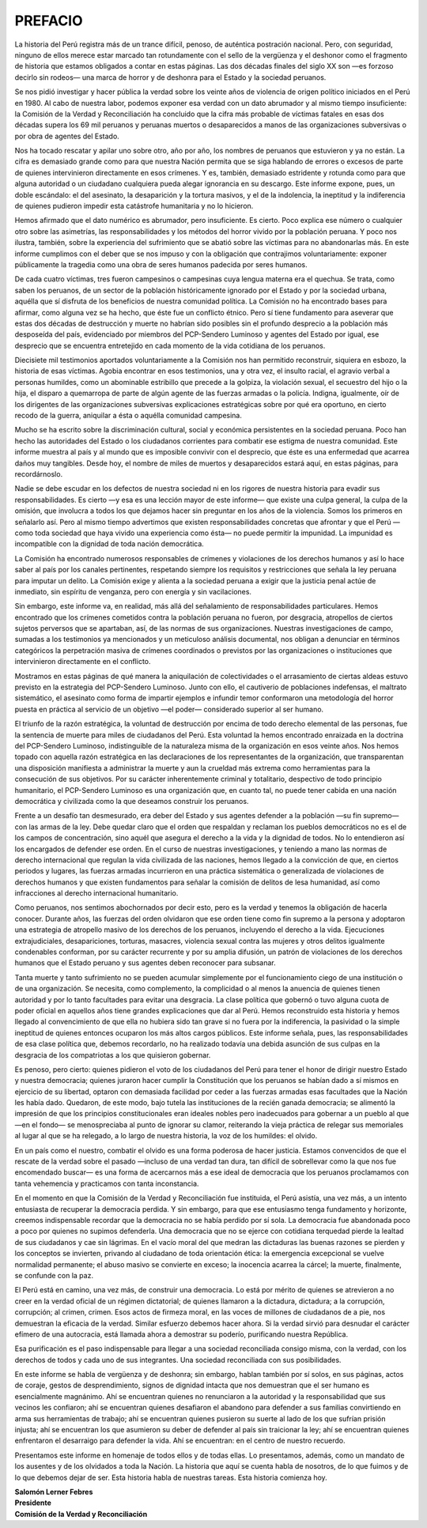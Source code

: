 PREFACIO
++++++++


La historia del Perú registra más de un trance difícil, penoso, de auténtica postración nacional.
Pero, con seguridad, ninguno de ellos merece estar marcado tan rotundamente con el sello de la
vergüenza y el deshonor como el fragmento de historia que estamos obligados a contar en estas
páginas. Las dos décadas finales del siglo XX son —es forzoso decirlo sin rodeos— una marca
de horror y de deshonra para el Estado y la sociedad peruanos.

Se nos pidió investigar y hacer pública la verdad sobre los veinte años de violencia de
origen político iniciados en el Perú en 1980. Al cabo de nuestra labor, podemos exponer esa
verdad con un dato abrumador y al mismo tiempo insuficiente: la Comisión de la Verdad y
Reconciliación ha concluido que la cifra más probable de víctimas fatales en esas dos décadas
supera los 69 mil peruanos y peruanas muertos o desaparecidos a manos de las organizaciones
subversivas o por obra de agentes del Estado.

Nos ha tocado rescatar y apilar uno sobre otro, año por año, los nombres de peruanos
que estuvieron y ya no están. La cifra es demasiado grande como para que nuestra Nación
permita que se siga hablando de errores o excesos de parte de quienes intervinieron
directamente en esos crímenes. Y es, también, demasiado estridente y rotunda como para que
alguna autoridad o un ciudadano cualquiera pueda alegar ignorancia en su descargo. Este
informe expone, pues, un doble escándalo: el del asesinato, la desaparición y la tortura masivos,
y el de la indolencia, la ineptitud y la indiferencia de quienes pudieron impedir esta catástrofe
humanitaria y no lo hicieron.

Hemos afirmado que el dato numérico es abrumador, pero insuficiente. Es cierto. Poco
explica ese número o cualquier otro sobre las asimetrías, las responsabilidades y los métodos del
horror vivido por la población peruana. Y poco nos ilustra, también, sobre la experiencia del
sufrimiento que se abatió sobre las víctimas para no abandonarlas más. En este informe
cumplimos con el deber que se nos impuso y con la obligación que contrajimos
voluntariamente: exponer públicamente la tragedia como una obra de seres humanos padecida
por seres humanos.

De cada cuatro víctimas, tres fueron campesinos o campesinas cuya lengua materna era
el quechua. Se trata, como saben los peruanos, de un sector de la población históricamente
ignorado por el Estado y por la sociedad urbana, aquélla que sí disfruta de los beneficios de
nuestra comunidad política. La Comisión no ha encontrado bases para afirmar, como alguna vez
se ha hecho, que éste fue un conflicto étnico. Pero sí tiene fundamento para aseverar que estas
dos décadas de destrucción y muerte no habrían sido posibles sin el profundo desprecio a la
población más desposeída del país, evidenciado por miembros del PCP-Sendero Luminoso y
agentes del Estado por igual, ese desprecio que se encuentra entretejido en cada momento de la
vida cotidiana de los peruanos.

Diecisiete mil testimonios aportados voluntariamente a la Comisión nos han permitido
reconstruir, siquiera en esbozo, la historia de esas víctimas. Agobia encontrar en esos
testimonios, una y otra vez, el insulto racial, el agravio verbal a personas humildes, como un
abominable estribillo que precede a la golpiza, la violación sexual, el secuestro del hijo o la hija,
el disparo a quemarropa de parte de algún agente de las fuerzas armadas o la policía. Indigna,
igualmente, oír de los dirigentes de las organizaciones subversivas explicaciones estratégicas
sobre por qué era oportuno, en cierto recodo de la guerra, aniquilar a ésta o aquélla comunidad
campesina.

Mucho se ha escrito sobre la discriminación cultural, social y económica persistentes en
la sociedad peruana. Poco han hecho las autoridades del Estado o los ciudadanos corrientes para
combatir ese estigma de nuestra comunidad. Este informe muestra al país y al mundo que es
imposible convivir con el desprecio, que éste es una enfermedad que acarrea daños muy
tangibles. Desde hoy, el nombre de miles de muertos y desaparecidos estará aquí, en estas
páginas, para recordárnoslo.

Nadie se debe escudar en los defectos de nuestra sociedad ni en los rigores de nuestra
historia para evadir sus responsabilidades. Es cierto —y esa es una lección mayor de este
informe— que existe una culpa general, la culpa de la omisión, que involucra a todos los que
dejamos hacer sin preguntar en los años de la violencia. Somos los primeros en señalarlo así.
Pero al mismo tiempo advertimos que existen responsabilidades concretas que afrontar y que el
Perú —como toda sociedad que haya vivido una experiencia como ésta— no puede permitir la
impunidad. La impunidad es incompatible con la dignidad de toda nación democrática.

La Comisión ha encontrado numerosos responsables de crímenes y violaciones de los
derechos humanos y así lo hace saber al país por los canales pertinentes, respetando siempre los
requisitos y restricciones que señala la ley peruana para imputar un delito. La Comisión exige y
alienta a la sociedad peruana a exigir que la justicia penal actúe de inmediato, sin espíritu de
venganza, pero con energía y sin vacilaciones.

Sin embargo, este informe va, en realidad, más allá del señalamiento de
responsabilidades particulares. Hemos encontrado que los crímenes cometidos contra la
población peruana no fueron, por desgracia, atropellos de ciertos sujetos perversos que se
apartaban, así, de las normas de sus organizaciones. Nuestras investigaciones de campo,
sumadas a los testimonios ya mencionados y un meticuloso análisis documental, nos obligan a
denunciar en términos categóricos la perpetración masiva de crímenes coordinados o previstos
por las organizaciones o instituciones que intervinieron directamente en el conflicto.

Mostramos en estas páginas de qué manera la aniquilación de colectividades o el
arrasamiento de ciertas aldeas estuvo previsto en la estrategia del PCP-Sendero Luminoso. Junto
con ello, el cautiverio de poblaciones indefensas, el maltrato sistemático, el asesinato como
forma de impartir ejemplos e infundir temor conformaron una metodología del horror puesta en
práctica al servicio de un objetivo —el poder— considerado superior al ser humano.

El triunfo de la razón estratégica, la voluntad de destrucción por encima de todo derecho
elemental de las personas, fue la sentencia de muerte para miles de ciudadanos del Perú. Esta
voluntad la hemos encontrado enraizada en la doctrina del PCP-Sendero Luminoso,
indistinguible de la naturaleza misma de la organización en esos veinte años. Nos hemos topado
con aquella razón estratégica en las declaraciones de los representantes de la organización, que
transparentan una disposición manifiesta a administrar la muerte y aun la crueldad más extrema
como herramientas para la consecución de sus objetivos. Por su carácter inherentemente
criminal y totalitario, despectivo de todo principio humanitario, el PCP-Sendero Luminoso es
una organización que, en cuanto tal, no puede tener cabida en una nación democrática y
civilizada como la que deseamos construir los peruanos.

Frente a un desafío tan desmesurado, era deber del Estado y sus agentes defender a la
población —su fin supremo— con las armas de la ley. Debe quedar claro que el orden que
respaldan y reclaman los pueblos democráticos no es el de los campos de concentración, sino
aquél que asegura el derecho a la vida y la dignidad de todos. No lo entendieron así los
encargados de defender ese orden. En el curso de nuestras investigaciones, y teniendo a mano
las normas de derecho internacional que regulan la vida civilizada de las naciones, hemos
llegado a la convicción de que, en ciertos periodos y lugares, las fuerzas armadas incurrieron en
una práctica sistemática o generalizada de violaciones de derechos humanos y que existen
fundamentos para señalar la comisión de delitos de lesa humanidad, así como infracciones al
derecho internacional humanitario.

Como peruanos, nos sentimos abochornados por decir esto, pero es la verdad y tenemos
la obligación de hacerla conocer. Durante años, las fuerzas del orden olvidaron que ese orden
tiene como fin supremo a la persona y adoptaron una estrategia de atropello masivo de los
derechos de los peruanos, incluyendo el derecho a la vida. Ejecuciones extrajudiciales,
desapariciones, torturas, masacres, violencia sexual contra las mujeres y otros delitos
igualmente condenables conforman, por su carácter recurrente y por su amplia difusión, un
patrón de violaciones de los derechos humanos que el Estado peruano y sus agentes deben
reconocer para subsanar.

Tanta muerte y tanto sufrimiento no se pueden acumular simplemente por el
funcionamiento ciego de una institución o de una organización. Se necesita, como
complemento, la complicidad o al menos la anuencia de quienes tienen autoridad y por lo tanto
facultades para evitar una desgracia. La clase política que gobernó o tuvo alguna cuota de poder
oficial en aquellos años tiene grandes explicaciones que dar al Perú. Hemos reconstruido esta
historia y hemos llegado al convencimiento de que ella no hubiera sido tan grave si no fuera por
la indiferencia, la pasividad o la simple ineptitud de quienes entonces ocuparon los más altos
cargos públicos. Este informe señala, pues, las responsabilidades de esa clase política que,
debemos recordarlo, no ha realizado todavía una debida asunción de sus culpas en la desgracia
de los compatriotas a los que quisieron gobernar.

Es penoso, pero cierto: quienes pidieron el voto de los ciudadanos del Perú para tener el
honor de dirigir nuestro Estado y nuestra democracia; quienes juraron hacer cumplir la
Constitución que los peruanos se habían dado a sí mismos en ejercicio de su libertad, optaron
con demasiada facilidad por ceder a las fuerzas armadas esas facultades que la Nación les había
dado. Quedaron, de este modo, bajo tutela las instituciones de la recién ganada democracia; se
alimentó la impresión de que los principios constitucionales eran ideales nobles pero
inadecuados para gobernar a un pueblo al que —en el fondo— se menospreciaba al punto de
ignorar su clamor, reiterando la vieja práctica de relegar sus memoriales al lugar al que se ha
relegado, a lo largo de nuestra historia, la voz de los humildes: el olvido.

.. centered:: \*\*\*\*\*

En un país como el nuestro, combatir el olvido es una forma poderosa de hacer justicia.
Estamos convencidos de que el rescate de la verdad sobre el pasado —incluso de una verdad tan
dura, tan difícil de sobrellevar como la que nos fue encomendado buscar— es una forma de
acercarnos más a ese ideal de democracia que los peruanos proclamamos con tanta vehemencia
y practicamos con tanta inconstancia.

En el momento en que la Comisión de la Verdad y Reconciliación fue instituida, el Perú
asistía, una vez más, a un intento entusiasta de recuperar la democracia perdida. Y sin embargo,
para que ese entusiasmo tenga fundamento y horizonte, creemos indispensable recordar que la
democracia no se había perdido por sí sola. La democracia fue abandonada poco a poco por
quienes no supimos defenderla. Una democracia que no se ejerce con cotidiana terquedad pierde
la lealtad de sus ciudadanos y cae sin lágrimas. En el vacío moral del que medran las dictaduras
las buenas razones se pierden y los conceptos se invierten, privando al ciudadano de toda
orientación ética: la emergencia excepcional se vuelve normalidad permanente; el abuso masivo
se convierte en exceso; la inocencia acarrea la cárcel; la muerte, finalmente, se confunde con la
paz.

El Perú está en camino, una vez más, de construir una democracia. Lo está por mérito
de quienes se atrevieron a no creer en la verdad oficial de un régimen dictatorial; de quienes
llamaron a la dictadura, dictadura; a la corrupción, corrupción; al crimen, crimen. Esos actos de
firmeza moral, en las voces de millones de ciudadanos de a pie, nos demuestran la eficacia de la
verdad. Similar esfuerzo debemos hacer ahora. Si la verdad sirvió para desnudar el carácter
efímero de una autocracia, está llamada ahora a demostrar su poderío, purificando nuestra
República.

Esa purificación es el paso indispensable para llegar a una sociedad reconciliada
consigo misma, con la verdad, con los derechos de todos y cada uno de sus integrantes. Una
sociedad reconciliada con sus posibilidades.

En este informe se habla de vergüenza y de deshonra; sin embargo, hablan también por
sí solos, en sus páginas, actos de coraje, gestos de desprendimiento, signos de dignidad intacta
que nos demuestran que el ser humano es esencialmente magnánimo. Ahí se encuentran quienes
no renunciaron a la autoridad y la responsabilidad que sus vecinos les confiaron; ahí se
encuentran quienes desafiaron el abandono para defender a sus familias convirtiendo en arma
sus herramientas de trabajo; ahí se encuentran quienes pusieron su suerte al lado de los que
sufrían prisión injusta; ahí se encuentran los que asumieron su deber de defender al país sin
traicionar la ley; ahí se encuentran quienes enfrentaron el desarraigo para defender la vida. Ahí
se encuentran: en el centro de nuestro recuerdo.

Presentamos este informe en homenaje de todos ellos y de todas ellas. Lo presentamos,
además, como un mandato de los ausentes y de los olvidados a toda la Nación. La historia que
aquí se cuenta habla de nosotros, de lo que fuimos y de lo que debemos dejar de ser. Esta
historia habla de nuestras tareas. Esta historia _`comienza` hoy.


| **Salomón Lerner Febres**
| **Presidente**
| **Comisión de la Verdad y Reconciliación**
